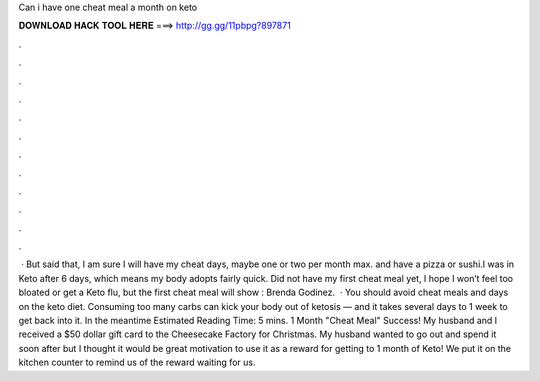 Can i have one cheat meal a month on keto

𝐃𝐎𝐖𝐍𝐋𝐎𝐀𝐃 𝐇𝐀𝐂𝐊 𝐓𝐎𝐎𝐋 𝐇𝐄𝐑𝐄 ===> http://gg.gg/11pbpg?897871

.

.

.

.

.

.

.

.

.

.

.

.

 · But said that, I am sure I will have my cheat days, maybe one or two per month max. and have a pizza or sushi.I was in Keto after 6 days, which means my body adopts fairly quick. Did not have my first cheat meal yet, I hope I won’t feel too bloated or get a Keto flu, but the first cheat meal will show : Brenda Godinez.  · You should avoid cheat meals and days on the keto diet. Consuming too many carbs can kick your body out of ketosis — and it takes several days to 1 week to get back into it. In the meantime Estimated Reading Time: 5 mins. 1 Month "Cheat Meal" Success! My husband and I received a $50 dollar gift card to the Cheesecake Factory for Christmas. My husband wanted to go out and spend it soon after but I thought it would be great motivation to use it as a reward for getting to 1 month of Keto! We put it on the kitchen counter to remind us of the reward waiting for us.